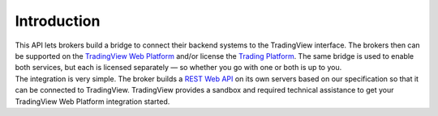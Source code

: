 Introduction
============

| This API lets brokers build a bridge to connect their backend systems to the TradingView interface. 
  The brokers then can be supported on the `TradingView Web Platform <https://www.tradingview.com/chart/>`_ 
  and/or license the `Trading Platform <https://www.tradingview.com/HTML5-stock-forex-bitcoin-charting-library/>`_. 
  The same bridge is used to enable both services, but each is licensed separately — so whether you go with one or 
  both is up to you.

| The integration is very simple. The broker builds a `REST Web API <https://www.tradingview.com/rest-api-spec/>`_ 
  on its own servers based on our specification so that it can be connected to TradingView. TradingView provides 
  a sandbox and required technical assistance to get your TradingView Web Platform integration started.